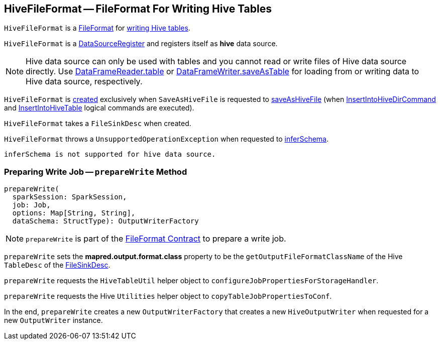 == [[HiveFileFormat]] HiveFileFormat -- FileFormat For Writing Hive Tables

`HiveFileFormat` is a <<spark-sql-FileFormat.adoc#, FileFormat>> for <<prepareWrite, writing Hive tables>>.

[[shortName]]
`HiveFileFormat` is a <<spark-sql-DataSourceRegister.adoc#, DataSourceRegister>> and registers itself as *hive* data source.

NOTE: Hive data source can only be used with tables and you cannot read or write files of Hive data source directly. Use <<spark-sql-DataFrameReader.adoc#table, DataFrameReader.table>> or <<spark-sql-DataFrameWriter.adoc#saveAsTable, DataFrameWriter.saveAsTable>> for loading from or writing data to Hive data source, respectively.

`HiveFileFormat` is <<creating-instance, created>> exclusively when `SaveAsHiveFile` is requested to <<spark-sql-LogicalPlan-SaveAsHiveFile.adoc#saveAsHiveFile, saveAsHiveFile>> (when <<spark-sql-LogicalPlan-InsertIntoHiveDirCommand.adoc#, InsertIntoHiveDirCommand>> and <<spark-sql-LogicalPlan-InsertIntoHiveTable.adoc#, InsertIntoHiveTable>> logical commands are executed).

[[creating-instance]]
[[fileSinkConf]]
`HiveFileFormat` takes a `FileSinkDesc` when created.

[[inferSchema]]
`HiveFileFormat` throws a `UnsupportedOperationException` when requested to <<spark-sql-FileFormat.adoc#inferSchema, inferSchema>>.

```
inferSchema is not supported for hive data source.
```

=== [[prepareWrite]] Preparing Write Job -- `prepareWrite` Method

[source, scala]
----
prepareWrite(
  sparkSession: SparkSession,
  job: Job,
  options: Map[String, String],
  dataSchema: StructType): OutputWriterFactory
----

NOTE: `prepareWrite` is part of the <<spark-sql-FileFormat.adoc#prepareWrite, FileFormat Contract>> to prepare a write job.

`prepareWrite` sets the *mapred.output.format.class* property to be the `getOutputFileFormatClassName` of the Hive `TableDesc` of the <<fileSinkConf, FileSinkDesc>>.

`prepareWrite` requests the `HiveTableUtil` helper object to `configureJobPropertiesForStorageHandler`.

`prepareWrite` requests the Hive `Utilities` helper object to `copyTableJobPropertiesToConf`.

In the end, `prepareWrite` creates a new `OutputWriterFactory` that creates a new `HiveOutputWriter` when requested for a new `OutputWriter` instance.
